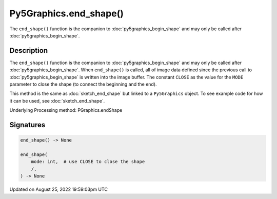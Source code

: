 Py5Graphics.end_shape()
=======================

The ``end_shape()`` function is the companion to :doc:`py5graphics_begin_shape` and may only be called after :doc:`py5graphics_begin_shape`.

Description
-----------

The ``end_shape()`` function is the companion to :doc:`py5graphics_begin_shape` and may only be called after :doc:`py5graphics_begin_shape`. When ``end_shape()`` is called, all of image data defined since the previous call to :doc:`py5graphics_begin_shape` is written into the image buffer. The constant ``CLOSE`` as the value for the ``MODE`` parameter to close the shape (to connect the beginning and the end).

This method is the same as :doc:`sketch_end_shape` but linked to a ``Py5Graphics`` object. To see example code for how it can be used, see :doc:`sketch_end_shape`.

Underlying Processing method: PGraphics.endShape

Signatures
------

.. code:: python

    end_shape() -> None

    end_shape(
        mode: int,  # use CLOSE to close the shape
        /,
    ) -> None
Updated on August 25, 2022 19:59:03pm UTC

